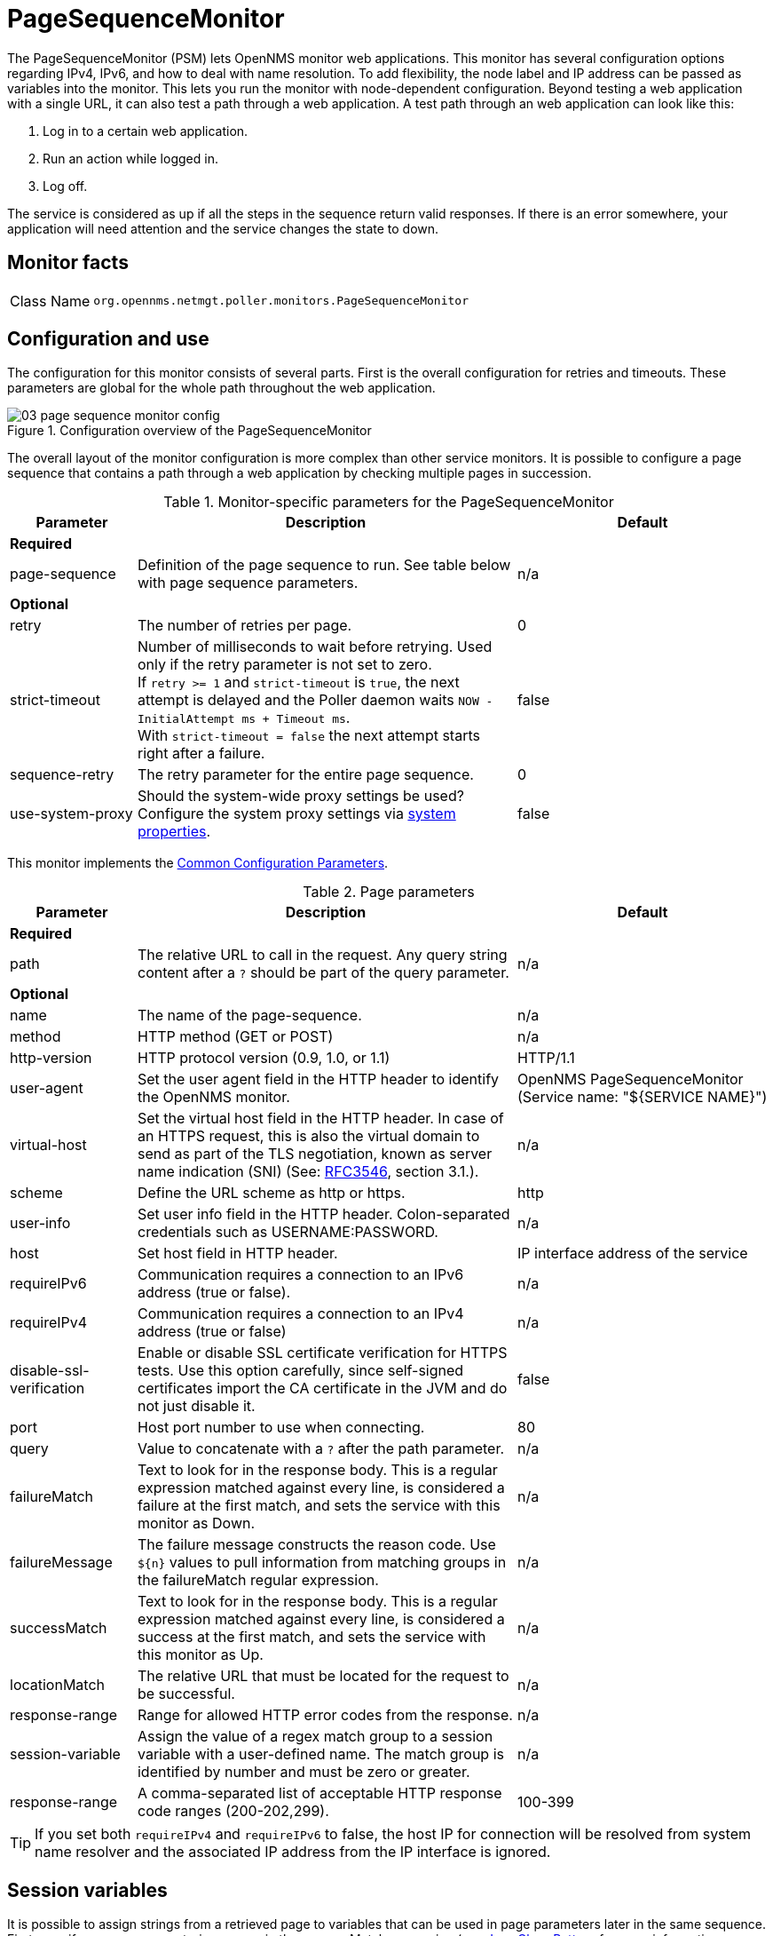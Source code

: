 
[[pagesequencemonitor]]
= PageSequenceMonitor
:description: Learn how to use and configure the PageSequenceMonitor in OpenNMS Horizon/Meridian that lets OpenNMS monitor web applications.

The PageSequenceMonitor (PSM) lets OpenNMS monitor web applications.
This monitor has several configuration options regarding IPv4, IPv6, and how to deal with name resolution.
To add flexibility, the node label and IP address can be passed as variables into the monitor.
This lets you run the monitor with node-dependent configuration.
Beyond testing a web application with a single URL, it can also test a path through a web application.
A test path through an web application can look like this:

. Log in to a certain web application.
. Run an action while logged in.
. Log off.

The service is considered as up if all the steps in the sequence return valid responses.
If there is an error somewhere, your application will need attention and the service changes the state to down.

== Monitor facts

[cols="1,7"]
|===
| Class Name
| `org.opennms.netmgt.poller.monitors.PageSequenceMonitor`
|===

== Configuration and use

The configuration for this monitor consists of several parts.
First is the overall configuration for retries and timeouts.
These parameters are global for the whole path throughout the web application.

.Configuration overview of the PageSequenceMonitor
image::service-assurance/monitors/03_page-sequence-monitor-config.png[]

The overall layout of the monitor configuration is more complex than other service monitors.
It is possible to configure a page sequence that contains a path through a web application by checking multiple pages in succession.

.Monitor-specific parameters for the PageSequenceMonitor
[options="header"]
[cols="1,3,2"]
|===
| Parameter
| Description
| Default

3+|*Required*

| page-sequence
| Definition of the page sequence to run.
See table below with page sequence parameters.
| n/a

3+|*Optional*

| retry
| The number of retries per page.
| 0

| strict-timeout
| Number of milliseconds to wait before retrying.
Used only if the retry parameter is not set to zero. +
If `retry >= 1` and `strict-timeout` is `true`, the next attempt is delayed and the Poller daemon
waits `NOW - InitialAttempt ms + Timeout ms`. +
With `strict-timeout = false` the next attempt starts right after a failure.
| false

| sequence-retry
| The retry parameter for the entire page sequence.
| 0

| use-system-proxy
| Should the system-wide proxy settings be used?
Configure the system proxy settings via <<operation:deep-dive/admin/configuration/system-properties.adoc#system-properties, system properties>>.
| false
|===

This monitor implements the <<service-assurance/introduction.adoc#ref-service-assurance-monitors-common-parameters, Common Configuration Parameters>>.

.Page parameters
[options="header"]
[cols="1,3,2"]
|===
| Parameter
| Description
| Default

3+|*Required*

| path
| The relative URL to call in the request.
Any query string content after a `?` should be part of the query parameter.
| n/a

3+|*Optional*

| name
| The name of the page-sequence.
| n/a

| method
| HTTP method (GET or POST)
| n/a

| http-version
| HTTP protocol version (0.9, 1.0, or 1.1)
| HTTP/1.1

| user-agent
| Set the user agent field in the HTTP header to identify the OpenNMS monitor.
| OpenNMS PageSequenceMonitor (Service name: "${SERVICE NAME}")

| virtual-host
| Set the virtual host field in the HTTP header.
In case of an HTTPS request, this is also the virtual domain to send as part of the TLS negotiation, known as server name indication (SNI) (See: link:https://www.ietf.org/rfc/rfc3546.txt[RFC3546], section 3.1.).
| n/a

| scheme
| Define the URL scheme as http or https.
| http

| user-info
| Set user info field in the HTTP header.
Colon-separated credentials such as USERNAME:PASSWORD.
| n/a

| host
| Set host field in HTTP header.
| IP interface address of the service

| requireIPv6
| Communication requires a connection to an IPv6 address (true or false).
| n/a

| requireIPv4
| Communication requires a connection to an IPv4 address (true or false)
| n/a

| disable-ssl-verification
| Enable or disable SSL certificate verification for HTTPS tests.
Use this option carefully, since self-signed certificates import the CA certificate
in the JVM and do not just disable it.
| false

| port
| Host port number to use when connecting.
| 80

| query
| Value to concatenate with a `?` after the path parameter.
| n/a

| failureMatch
| Text to look for in the response body.
This is a regular expression matched against every line, is considered a
failure at the first match, and sets the service with this monitor as Down.
| n/a

| failureMessage
| The failure message constructs the reason code.
Use `$\{n}` values to pull information from matching groups in the failureMatch
regular expression.
| n/a

| successMatch
| Text to look for in the response body.
This is a regular expression matched against every line, is considered a
success at the first match, and sets the service with this monitor  as Up.
| n/a

| locationMatch
| The relative URL that must be located for the request to be successful.
| n/a

| response-range
| Range for allowed HTTP error codes from the response.
| n/a

| session-variable
| Assign the value of a regex match group to a session variable with a user-defined name.
The match group is identified by number and must be zero or greater.
| n/a

| response-range
| A comma-separated list of acceptable HTTP response code ranges (200-202,299).
| 100-399
|===

TIP: If you set both `requireIPv4` and `requireIPv6` to false, the host IP for connection will be resolved from system name resolver and the associated IP address from the IP interface is ignored.

== Session variables

It is possible to assign strings from a retrieved page to variables that can be used in page parameters later in the same sequence.
First, specify one or more capturing groups in the successMatch expression (see link:http://docs.oracle.com/javase/8/docs/api/java/util/regex/Pattern.html[Java Class Pattern] for more information on regular expressions in Java).
Use the session-variable parameter to assign the captured values to variable names for use in a later page load.

== Per-page response times

To collect response times for individual pages in a sequence, add a ds-name attribute to each page whose load time should be tracked.
The response time for each page will be stored in the same RRD file specified for the service via the rrd-base-name parameter under the specified data source name.

WARNING: You need to delete existing RRD files and let them be recreated with the new list of data sources when you add a ds-name attribute to a page in a sequence that is already storing response-time data.

== Examples

The following example shows how to monitor the OpenNMS web application using several mechanisms.

It first does an HTTP GET of `http://$\{ipaddr}:8980/opennms/login.jsp` (following redirects as a browser would) and then checks to ensure that the resulting page has the phrase `Password` on it.
Next, it uses HTTP POST to attempt a login to the relative URL for submitting form data (usually the URL that the form action points to).
The parameters (`_j_username_` and `_j_password_`) indicate the form's data and values to submit.
Furthermore, it sets a custom header (`foo`) for demonstration purposes.
After getting the resulting page, the expression specified in the page's failureMatch attribute is verified, which when found anywhere on the page indicates that the page has failed.
If the failureMatch expression is not found in the resulting page, then the expression specified in the page's successMatch attribute is checked to ensure it matches the resulting page.
If the successMatch expression is not found on the page, then the page fails.

If the monitor was able to successfully log in, then the next page is processed.

In the example, the monitor navigates to the Event page, to ensure that it finds the text "Event Queries" on the page.
Finally, the monitor calls the URL of the logout page to close the session.
Using the locationMatch parameter verifies that the logout was successful and a redirect was triggered.

Each page is checked to ensure its HTTP response code fits into the response-range, before the failureMatch, successMatch, and locationMatch expressions are evaluated.

Example uses CentOS/RHEL path name.
For Debian/Ubuntu, use `/var/lib/opennms/rrd/response`.

Note that you must include the `monitor` section for each service in your definition.

.Configuration to test the login to the {page-component-title} web application
[source, xml]
----
<service name="OpenNMS-Web-Login" interval="30000" user-defined="true" status="on">
  <parameter key="retry" value="1"/>
  <parameter key="timeout" value="5000"/>
  <parameter key="rrd-repository" value="/opt/opennms/share/rrd/response"/>
  <parameter key="ds-name" value="opennmslogin"/>
  <parameter key="page-sequence">
    <page-sequence>
      <page path="/opennms/login.jsp" <1>
            port="8980" <2>
            successMatch="Password" /> <3>
      <page path="/opennms/j_spring_security_check" <1>
            port="8980" <2>
            method="POST"> <4>
        <parameter key="j_username" value="admin"/>
        <parameter key="j_password" value="admin"/>
        <header name="foo" value="bar"/>
      </page>
      <page path="/opennms/index.jsp" <1>
            port="8980" <2>
            successMatch="Log Out" /> <3>
      <page path="/opennms/event/index" <1>
            port="8980" <2>
            successMatch="Event Queries" /> <3>
      <page path="/opennms/j_spring_security_logout" <1>
            port="8980" <2>
            method="POST" <4>
            response-range="300-399" <5>
            locationMatch="/opennms" /> <6>
    </page-sequence>
  </parameter>
</service>

<monitor service="OpenNMS-Web-Login" class-name="org.opennms.netmgt.poller.monitors.PageSequenceMonitor"/> <7>
----
<1> The relative URL to call in the request.
<2> Host port number to use when connecting.
<3> Text to look for in the response body.
<4> HTTP method (*GET* or *POST*).
<5> Range for allowed HTTP error codes from the response.
<6> The relative URL that must be located for the request to be successful.
<7> Required *monitor* section.

.Test with mixing HTTP and HTTPS in a page sequence
[source, xml]
----
<service name="OpenNMS-Web-Login" interval="30000" user-defined="true" status="on">
  <parameter key="retry" value="1"/>
  <parameter key="timeout" value="5000"/>
  <parameter key="rrd-repository" value="/opt/opennms/share/rrd/response"/>
  <parameter key="ds-name" value="opennmslogin"/>
  <parameter key="page-sequence">
    <page-sequence>
      <page scheme="http" <1>
            host="ecomm.example.com" <2>
            port="80" <3>
            path="/ecomm/jsp/Login.jsp" <4>
            virtual-host="ecomm.example.com" <5>
            successMatch="eComm Login" <6>
            timeout="10000" <7>
            http-version="1.1"/> <8>
      <page scheme="https" <1>
            method="POST" <9>
            host="ecomm.example.com" port="443" <2>
            path="/ecomm/controller" <4>
            virtual-host="ecomm.example.com" <5>
            successMatch="requesttab_select.gif" <6>
            failureMessage="Login failed: ${1}" <10>
            timeout="10000" <7>
            http-version="1.1"> <8>
        <parameter key="action_name"
                   value="XbtnLogin"/>
        <parameter key="session_timeout"
                   value=""/>
        <parameter key="userid"
                   value="EXAMPLE"/>
        <parameter key="password"
                   value="econ"/>
      </page>
      <page scheme="http" <1>
            host="ecomm.example.com" <2>
            port="80" <3>
            path="/econsult/controller" <4>
            virtual-host="ecomm.example.com" <5>
            successMatch="You have successfully logged out of eComm" <6>
            timeout="10000" <7>
            http-version="1.1"> <8>
        <parameter key="action_name"
                   value="XbtnLogout"/>
      </page>
    </page-sequence>
  </parameter>
</service>

<monitor service="OpenNMS-Web-Login" class-name="org.opennms.netmgt.poller.monitors.PageSequenceMonitor"/> <11>
----
<1> Define the URL scheme as *http* or *https*.
<2> Set host field in HTTP header.
<3> Host port number to use when connecting.
<4> The relative URL to call in the request.
<5> Set the virtual host field in the HTTP header.
<6> Text to look for in the response body.
<7> Timeout for the *isReachable* method, in milliseconds.
<8> HTTP protocol version (0.9, 1.0, or 1.1).
<9> HTTP method (*GET* or *POST*).
<10> The failure message constructs the reason code.
<11> Required *monitor* section.

.Test login with dynamic credentials using session variables
[source, xml]
----
<service name="OpenNMS-Web-Login" interval="30000" user-defined="true" status="on">
  <parameter key="retry" value="1"/>
  <parameter key="timeout" value="5000"/>
  <parameter key="rrd-repository" value="/opt/opennms/share/rrd/response"/>
  <parameter key="ds-name" value="opennmslogin"/>
  <parameter key="page-sequence">
    <page-sequence name="opennms-login-seq-dynamic-credentials"> <1>
      <page path="/opennms" <2>
            port="80" <3>
            virtual-host="demo.opennms.org" <4>
            successMatch="(?s)User:.*<strong>(.*?)</strong>.*?Password:.*?<strong>(.*?)</strong>"> <5>
        <session-variable name="username"
                          match-group="1" />
        <session-variable name="password"
                          match-group="2" />
      </page>
      <page path="/opennms/j_acegi_security_check" <2>
            port="80" <3>
            virtual-host="demo.opennms.org" <4>
            method="POST" <6>
            failureMatch="(?s)Your log-in attempt failed.*Reason: ([^<]*)"<7>
            failureMessage="Login Failed: ${1}" <8>
            successMatch="Log out">" <5>
        <parameter key="j_username"
                   value="${username}" />
        <parameter key="j_password"
                   value="${password}" />
      </page>
      <page path="/opennms/event/index.jsp" <2>
            port="80" <3>
            virtual-host="demo.opennms.org" <4>
            successMatch="Event Queries" /> <5>
      <page path="/opennms/j_acegi_logout" <2>
            port="80" <3>
            virtual-host="demo.opennms.org" <4>
            successMatch="logged off" /> <5>
    </page-sequence>
  </parameter>
</service>

<monitor service="OpenNMS-Web-Login" class-name="org.opennms.netmgt.poller.monitors.PageSequenceMonitor"/> <9>
----
<1> The name of the page sequence.
<2> The relative URL to call in the request.
<3> Host port number to use when connecting.
<4> Set the virtual host field in the HTTP header.
<5> Text to look for in the response body.
<6> HTTP method (*GET* or *POST*).
<7> Text to look for in the response body.
<8> The failure message constructs the reason code.
<9> Required *monitor* section.

.Log in to `demo.opennms.org` without knowing username and password
[source, xml]
----
<service name="OpenNMS-Demo-Login" interval="300000" user-defined="true" status="on">
  <parameter key="page-sequence">
    <page-sequence>
      <page path="/opennms" <1>
            port="80" <2>
            virtual-host="demo.opennms.org" <3>
            successMatch="(?s)User:.*<strong>(.*?)</strong>.*?Password:.*?<strong>(.*?)</strong>"> <4>
        <session-variable name="username" match-group="1" /> <5>
        <session-variable name="password" match-group="2" /> <6>
      </page>
      <page path="/opennms/j_acegi_security_check" <1>
            port="80" <2>
            virtual-host="demo.opennms.org" <3>
            method="POST" <7>
            successMatch="Log out">" <4>
        <parameter key="j_username" value="${username}" />
        <parameter key="j_password" value="${password}" />
      </page>
      <page path="/opennms/j_acegi_logout" <1>
            port="80" <2>
            virtual-host="demo.opennms.org" <3>
            successMatch="logged off" /> <4>
    </page-sequence>
  </parameter>
</service>

<monitor service="OpenNMS-Demo-Login" class-name="org.opennms.netmgt.poller.monitors.PageSequenceMonitor"/> <8>
----
<1> The relative URL to call in the request.
<2> Host port number to use when connecting.
<3> Set the virtual host field in the HTTP header.
<4> Text to look for in the response body.
<5> Assign the value of a regex match group to a session variable.
<6> Assign the value of a regex match group to a session variable (in this case, *password*).
<7> HTTP method (*GET* or *POST*).
<8> Required *monitor* section.

.Example with per-page response times
[source, xml]
----
<service name="OpenNMS-Login" interval="300000" user-defined="false" status="on">
  <parameter key="rrd-repository" value="/opt/opennms/share/rrd/response"/>
  <parameter key="rrd-base-name" value="opennmslogin"/>
  <parameter key="ds-name" value="overall"/>
  <parameter key="page-sequence">
    <page-sequence>
      <page path="/opennms/acegilogin.jsp" <1>
            port="8980" <2>
            ds-name="login-page"/> <3>
      <page path="/opennms/event/index.jsp" <1>
            port="8980" <2>
            ds-name="event-page"/> <3>
    </page-sequence>
  </parameter>
</service>

<monitor service="OpenNMS-Login" class-name="org.opennms.netmgt.poller.monitors.PageSequenceMonitor"/> <4>
----
<1> The relative URL to call in the request.
<2> Host port number to use when connecting.
<3> Name of the RRD data source (DS) in which to store this service monitor’s response-time samples.
<4> Required *monitor* section.
